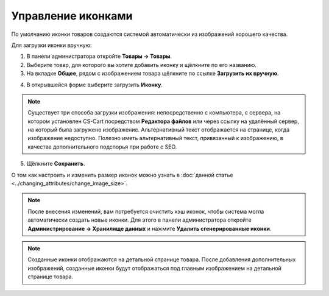 *******************
Управление иконками
*******************

По умолчанию иконки товаров создаются системой автоматически из изображений хорошего качества.

Для загрузки иконки вручную:

1. В панели администратора откройте **Товары → Товары**.

2. Выберите товар, для которого вы хотите добавить иконку и щёлкните по его названию.

3. На вкладке **Общее**, рядом с изображением товара щёлкните по ссылке **Загрузить их вручную**.

.. image:: img/thumbnails_01.png
    :align: center
    :alt: Вкладка "Общее"

4. В открывшейся форме выберите загрузить **Иконку**.

.. note::

    Существует три способа загрузки изображения: непосредственно с компьютера, с сервера, на котором установлен CS-Cart посредством **Редактора файлов** или через ссылку на удалённый сервер, на который была загружено изображение. Альтернативный текст отображается на странице, когда изображение недоступно. Полезно иметь альтернативный текст, привязанный к изображению, в качестве дополнительного подспорья при работе с SEO.

.. image:: img/thumbnails_02.png
    :align: center
    :alt: Загрузить файл

5. Щёлкните **Сохранить**.

О том как настроить и изменить размер иконок можно узнать в :doc:`данной статье <../changing_attributes/change_image_size>`.

.. note ::

    После внесения изменений, вам потребуется очистить кэш иконок, чтобы система могла автоматически создать новые иконки. Для этого в панели администратора откройте **Администрирование → Хранилище данных** и нажмите **Удалить сгенерированные иконки**.

.. note ::

    Созданные иконки отображаются на детальной странице товара. После добавления дополнительных изображений, созданные иконки будут отображаться под главным изображением на детальной странице товара.

